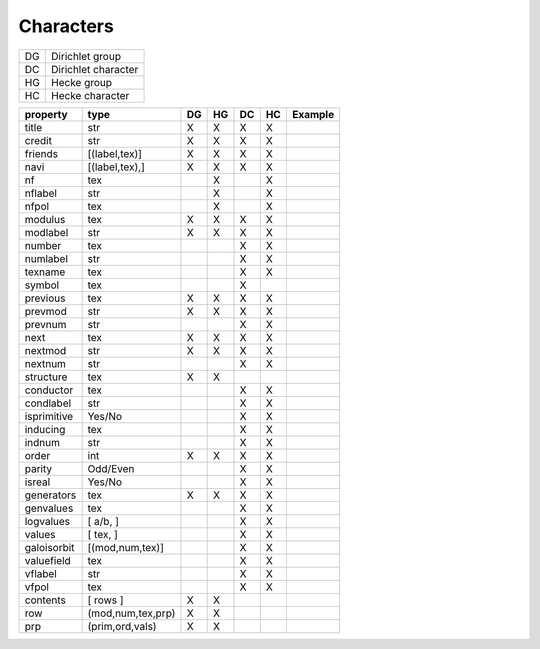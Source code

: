 Characters
----------

==== =====================
 DG   Dirichlet group
 DC   Dirichlet character
 HG   Hecke group
 HC   Hecke character
==== =====================

============ ================= ==== ==== ==== ==== =====================
property      type              DG   HG   DC   HC   Example             
============ ================= ==== ==== ==== ==== =====================
title          str               X    X    X    X                            
credit         str               X    X    X    X                            
friends        [(label,tex)]     X    X    X    X
navi           [(label,tex),]    X    X    X    X
nf             tex                    X         X                     
nflabel        str                    X         X                      
nfpol          tex                    X         X                      
modulus        tex               X    X    X    X                      
modlabel       str               X    X    X    X                      
number         tex                         X    X                      
numlabel       str                         X    X                      
texname        tex                         X    X                         
symbol         tex                         X
previous       tex               X    X    X    X
prevmod        str               X    X    X    X
prevnum        str                         X    X
next           tex               X    X    X    X
nextmod        str               X    X    X    X
nextnum        str                         X    X
structure      tex               X    X                              
conductor      tex                         X    X                       
condlabel      str                         X    X                       
isprimitive    Yes/No                      X    X                       
inducing       tex                         X    X
indnum         str                         X    X
order          int               X    X    X    X                       
parity         Odd/Even                    X    X                       
isreal         Yes/No                      X    X                       
generators     tex               X    X    X    X                       
genvalues      tex                         X    X                       
logvalues      [ a/b, ]                    X    X                       
values         [ tex, ]                    X    X                       
galoisorbit  [(mod,num,tex)]               X    X                       
valuefield     tex                         X    X                       
vflabel        str                         X    X                       
vfpol          tex                         X    X                       
contents     [ rows ]            X    X
   row       (mod,num,tex,prp)   X    X
   prp       (prim,ord,vals)     X    X
============ ================= ==== ==== ==== ==== =====================


